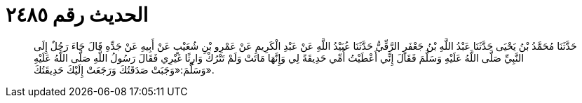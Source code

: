 
= الحديث رقم ٢٤٨٥

[quote.hadith]
حَدَّثَنَا مُحَمَّدُ بْنُ يَحْيَى حَدَّثَنَا عَبْدُ اللَّهِ بْنُ جَعْفَرٍ الرَّقِّيُّ حَدَّثَنَا عُبَيْدُ اللَّهِ عَنْ عَبْدِ الْكَرِيمِ عَنْ عَمْرِو بْنِ شُعَيْبٍ عَنْ أَبِيهِ عَنْ جَدِّهِ قَالَ جَاءَ رَجُلٌ إِلَى النَّبِيِّ صَلَّى اللَّهُ عَلَيْهِ وَسَلَّمَ فَقَالَ إِنِّي أَعْطَيْتُ أُمِّي حَدِيقَةً لِي وَإِنَّهَا مَاتَتْ وَلَمْ تَتْرُكْ وَارِثًا غَيْرِي فَقَالَ رَسُولُ اللَّهِ صَلَّى اللَّهُ عَلَيْهِ وَسَلَّمَ:«وَجَبَتْ صَدَقَتُكَ وَرَجَعَتْ إِلَيْكَ حَدِيقَتُكَ».